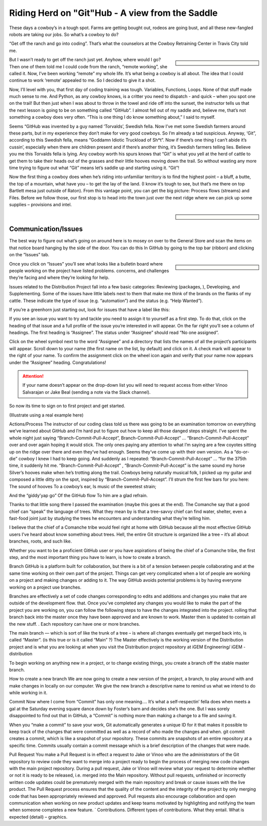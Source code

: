 Riding Herd on "Git"Hub - A view from the Saddle
================================================

These days a cowboy’s in a tough spot.
Farms are getting bought out, rodeos are going bust, and all these new-fangled robots are taking our jobs.
So what’s a cowboy to do?

“Get off the ranch and go into coding”.
That’s what the counselors at the Cowboy Retraining Center in Travis City told me.

.. sidebar::

    .. image:: /_static/cowboy.png

But I wasn’t ready to get off the ranch just yet.
Anyhow, where would I go? 
Then one of them told me I could code from the ranch, “remote working”, she called it.
Now, I’ve been working “remote” my whole life.
It’s what being a cowboy is all about.
The idea that I could continue to work ‘remote’ appealed to me.
So I decided to give it a shot.

Now, I’ll level with you, that first day of coding training was tough. 
Variables, Functions, Loops.
None of that stuff made much sense to me.
And Python, as any cowboy knows, is a critter you need to dispatch - and quick – when you spot one on the trail!
But then just when I was about to throw in the towel and ride off into the sunset, the instructor tells us that the next lesson is going to be on something called “GitHub”.
I almost fell out of my saddle and, believe me, that’s not something a cowboy does very often. “This is one thing I do know something about,” I said to myself.

Seems “GitHub was invented by a guy named ‘Torvalds’, Swedish fella.
Now I’ve met some Swedish farmers around these parts, but in my experience they don’t make for very good cowboys.
So I’m already a tad suspicious.
Anyway, ‘Git”, according to this Swedish fella, means “Goddamn Idiotic Truckload of Sh*t”.
Now if there’s one thing I can’t abide it’s cussin’, especially when there are children present and if there’s another thing, it’s Swedish farmers telling lies.
Believe you me this Torvalds fella is lying.
Any cowboy worth his spurs knows that “Git” is what you yell at the herd of cattle to get them to take their heads out of the grasses and their little hooves moving down the trail.
So without wasting any more time trying to figure out what “Git” means let’s saddle up and starting using it.
“Git”!

Now the first thing a cowboy does when he’s riding into unfamiliar territory is to find the highest point – a bluff, a butte, the top of a mountain, what have you – to get the lay of the land.
(I know it’s tough to see, but that’s me there on top Bartlett mesa just outside of Raton).
From this vantage point, you can get the big picture: Process flows (streams) and Files.
Before we follow those, our first stop is to head into the town just over the next ridge where we can pick up some supplies – provisions and intel.

.. sidebar::

    .. image:: /_static/bluff.png

Communication/Issues
--------------------

The best way to figure out what’s going on around here is to mosey on over to the General Store and scan the items on that notice board hanging by the side of the door.
You can do this In GitHub by going to the top bar (ribbon) and clicking on the “Issues” tab.

.. sidebar::

    .. image:: /_static/bank.png

Once you click on “Issues” you’ll see what looks like a bulletin board where people working on the project have listed problems. concerns, and challenges they’re facing and where they’re looking for help.

Issues related to the Distribution Project fall into a few basic categories: Reviewing (packages, ), Developing, and Supplementing.
Some of the issues have little labels next to them that make me think of the brands on the flanks of my cattle.
These indicate the type of issue (e.g. “automation”) and the status (e.g. “Help Wanted”).

.. image:: /_static/issues.png

If you’re a greenhorn just starting out, look for issues that have a label like this:

.. image:: /_static/good_first_issue.png

If you see an issue you want to try and tackle you need to assign it to yourself as a first step.
To do that, click on the heading of that issue and a full profile of the issue you’re interested in will appear.
On the far right you’ll see a column of headings.
The first heading is “Assignee”.
The status under “Assignee” should read “No one assigned”.

Click on the wheel symbol next to the word “Assignee” and a directory that lists the names of all the project’s participants will appear.
Scroll down to your name (the first name on the list, by default) and click on it.
A check mark will appear to the right of your name.
To confirm the assignment click on the wheel icon again and verify that your name now appears under the “Assignee” heading.
Congratulations!

.. Attention:: If your name doesn’t appear on the drop-down list you will need to request access from either Vinoo Salvarajan or Jake Beal  (sending a note via the Slack channel).

So now its time to sign on to first project and get started.


(Illustrate using a real example here)


Actions/Process   
The instructor of our coding class told us there was going to be an examination tomorrow on everything we’ve learned about GitHub and I’m hard put to figure out how to keep all those danged steps straight.  
I’ve spent the whole night just saying “Branch-Commit-Pull-Accept”, Branch-Commit-Pull-Accept” … “Branch-Commit-Pull-Accept”  over and over again hoping it would stick.  The only ones paying any attention to what I’m saying are a few coyotes sitting up on the ridge over there and even they’ve had enough.  Seems they’ve come up with their own version.  
As a “do-or-die”  cowboy I knew I had to keep going.  And suddenly as I repeated:  “Branch-Commit-Pull-Accept” … “for the 375th time,  it suddenly hit me.  “Branch-Commit-Pull-Accept” , “Branch-Commit-Pull-Accept”  is the same sound my horse Silver’s hooves make when he’s trotting along the trail.  Cowboys being naturally musical folk, I picked up my guitar and composed a little ditty on the spot, inspired by “Branch-Commit-Pull-Accept”.     I’ll strum the first few bars for you here:
The sound of hooves
To a cowboy’s ear,
Is music of the sweetest strain;

And the “giddy’yap go”
Of the GitHub flow
To him are a glad refrain.

Thanks to that little song there I passed the examination (maybe this goes at the end). 
The Comanche say that a good chief can “speak” the language of trees.  What they mean by is that a tree-savvy chief can find water, shelter, even a fast-food joint just by studying the trees he encounters and understanding what they’re telling him.   

I believe that the chief of a Comanche tribe would feel right at home with GitHub because all the most effective GitHub users I’ve heard about know something about trees.  Hell, the entire Git structure is organized like a tree – it’s all about branches, roots,  and such like.   

Whether you want to be a proficient GitHub user or you have aspirations of being the chief of a Comanche tribe, the first step, and the most important thing you have to learn,  is how to create a branch.  


Branch
GitHub is a platform built for collaboration, but there is a bit of a tension between people collaborating and at the same time working on their own part of the project.  Things can get very complicated when a lot of people are working on a project and making changes or adding to it.   The way GitHub avoids potential problems is by having everyone working on a project use branches. 

Branches are effectively a set of code changes corresponding to edits and additions and changes you make that are outside of the development flow.  that.  Once you’ve completed any changes you would like to make the part of the project you are working on, you can follow the following steps to have the changes integrated into the project.    rolling that branch back into the master once they have been approved and are known to work. Master then is updated to contain all the new stuff.  . Each repository can have one or more branches. 

The main branch — which is sort of like the trunk of a tree – is where all changes eventually get merged back into, is called  “Master”. (is this true or is it called “Main” ?) The Master effectively is the working version of the Distribution project and is what you are looking at when you visit the Distribution project repository at  iGEM Engineering/ iGEM -distribution  





To begin working on anything new in a project, or to change existing things, you create a branch off the stable master branch.

How to create a new branch
We are now going to create a new version of the project, a branch, to play around with and make changes in locally on our computer.  We give the new branch a descriptive name to remind us what we intend to do while working in it. 

Commit
Now where I come from “Commit”  has only one meaning….  It’s what a self-respectin’ fella does  when meets a gal at the Saturday evening square dance down by Foster’s barn and decides she’s the one.   But I was sorely disappointed to find out that in GitHub, a “Commit” is nothing more than making a change to a file and saving it.   

When you “make a commit” to save your work, Git automatically generates a unique ID for it that makes it possible to keep track of the changes that were committed as well as a record of who made the changes and when.  git commit creates a commit, which is like a snapshot of your repository. These commits are snapshots of an entire repository at a specific time.  Commits usually contain a commit message which is a brief description of the changes that were made.


Pull Request
You make a Pull Request is in effect a request to Jake or Vinoo who are the administrators of the Git repository to review code they want to merge into a project ready to begin the process of merging new code changes with the main project repository.
During a pull request, Jake or Vinoo will  review what your request to determine whether or not it is ready to be released, i.e. merged into the Main repository. Without pull requests, unfinished or incorrectly written code updates could be prematurely merged with the main repository and break or cause issues with the live product. The Pull Request process ensures that the quality of the content and the integrity of the project by only merging code that has been appropriately reviewed and approved.  Pull requests also encourage collaboration and open communication when working on new product updates and keep teams motivated by highlighting and notifying the team when someone completes a new feature.
`
Contributions.  Different types of contributions.  What they entail.  What is expected (detail) – graphics.  














